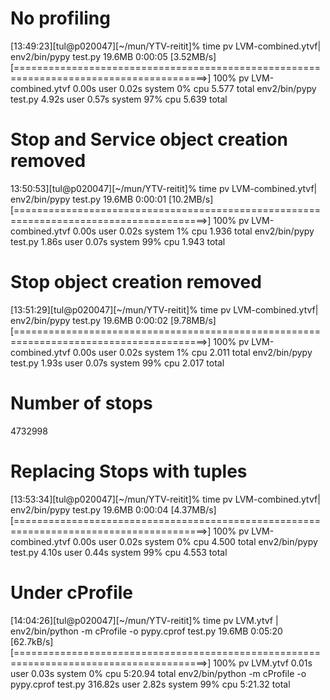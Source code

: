 * No profiling
[13:49:23][tul@p020047][~/mun/YTV-reitit]% time pv LVM-combined.ytvf| env2/bin/pypy test.py
19.6MB 0:00:05 [3.52MB/s] [=======================================================================================>] 100%            
pv LVM-combined.ytvf  0.00s user 0.02s system 0% cpu 5.577 total
env2/bin/pypy test.py  4.92s user 0.57s system 97% cpu 5.639 total
* Stop and Service object creation removed
13:50:53][tul@p020047][~/mun/YTV-reitit]% time pv LVM-combined.ytvf| env2/bin/pypy test.py
19.6MB 0:00:01 [10.2MB/s] [=======================================================================================>] 100%            
pv LVM-combined.ytvf  0.00s user 0.02s system 1% cpu 1.936 total
env2/bin/pypy test.py  1.86s user 0.07s system 99% cpu 1.943 total
* Stop object creation removed
[13:51:29][tul@p020047][~/mun/YTV-reitit]% time pv LVM-combined.ytvf| env2/bin/pypy test.py
19.6MB 0:00:02 [9.78MB/s] [=======================================================================================>] 100%            
pv LVM-combined.ytvf  0.00s user 0.02s system 1% cpu 2.011 total
env2/bin/pypy test.py  1.93s user 0.07s system 99% cpu 2.017 total
* Number of stops
  4732998
* Replacing Stops with tuples
[13:53:34][tul@p020047][~/mun/YTV-reitit]% time pv LVM-combined.ytvf| env2/bin/pypy test.py
19.6MB 0:00:04 [4.37MB/s] [=======================================================================================>] 100%            
pv LVM-combined.ytvf  0.00s user 0.02s system 0% cpu 4.500 total
env2/bin/pypy test.py  4.10s user 0.44s system 99% cpu 4.553 total
* Under cProfile
[14:04:26][tul@p020047][~/mun/YTV-reitit]% time pv LVM.ytvf | env2/bin/python -m cProfile -o pypy.cprof test.py
19.6MB 0:05:20 [62.7kB/s] [=======================================================================================>] 100%            
pv LVM.ytvf  0.01s user 0.03s system 0% cpu 5:20.94 total
env2/bin/python -m cProfile -o pypy.cprof test.py  316.82s user 2.82s system 99% cpu 5:21.32 total


